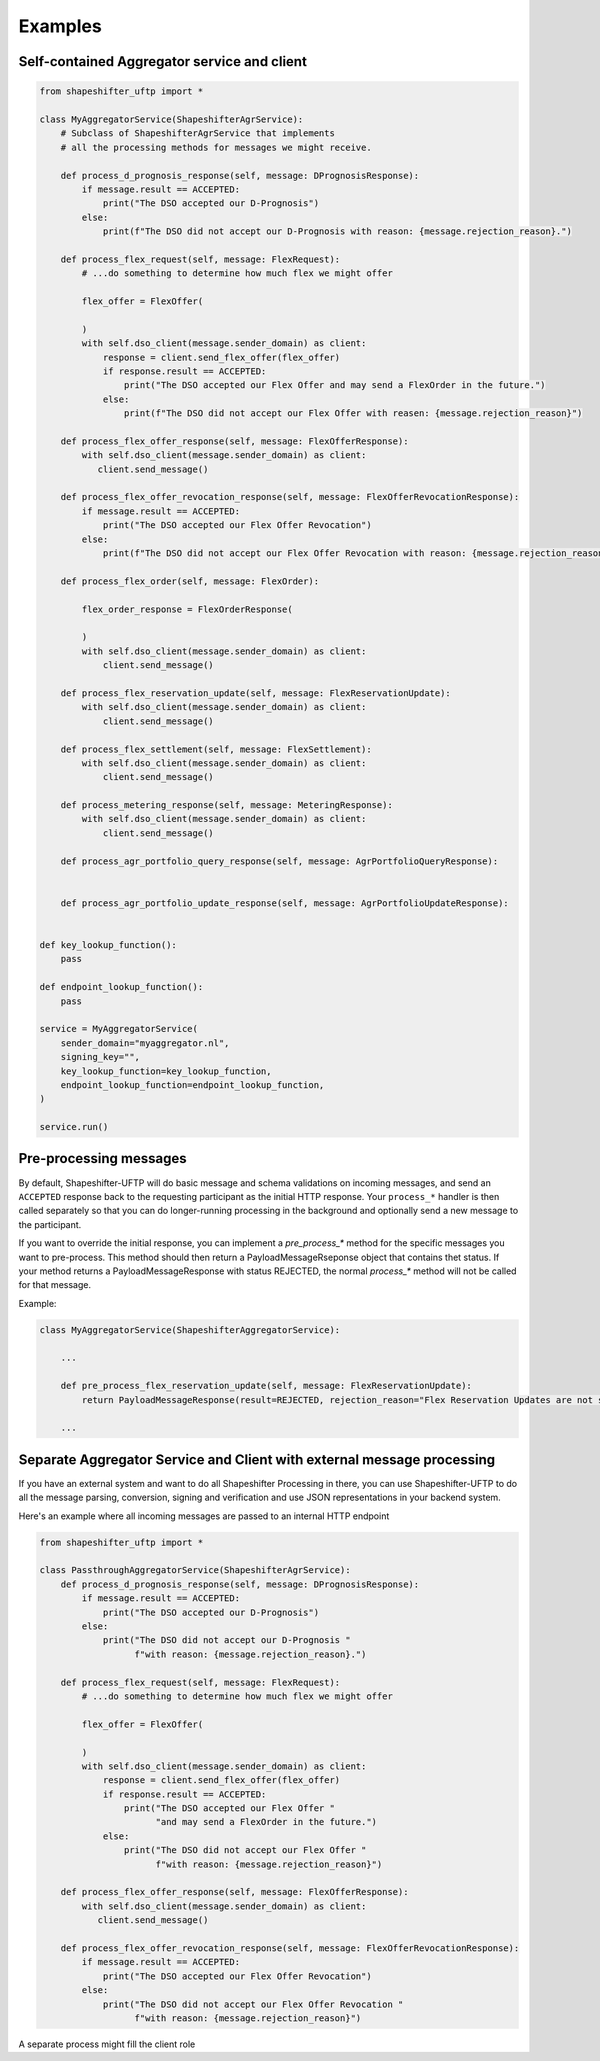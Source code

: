 Examples
========


Self-contained Aggregator service and client
--------------------------------------------

.. code-block:: python3

    from shapeshifter_uftp import *

    class MyAggregatorService(ShapeshifterAgrService):
        # Subclass of ShapeshifterAgrService that implements
        # all the processing methods for messages we might receive.

        def process_d_prognosis_response(self, message: DPrognosisResponse):
            if message.result == ACCEPTED:
                print("The DSO accepted our D-Prognosis")
            else:
                print(f"The DSO did not accept our D-Prognosis with reason: {message.rejection_reason}.")

        def process_flex_request(self, message: FlexRequest):
            # ...do something to determine how much flex we might offer

            flex_offer = FlexOffer(

            )
            with self.dso_client(message.sender_domain) as client:
                response = client.send_flex_offer(flex_offer)
                if response.result == ACCEPTED:
                    print("The DSO accepted our Flex Offer and may send a FlexOrder in the future.")
                else:
                    print(f"The DSO did not accept our Flex Offer with reasen: {message.rejection_reason}")

        def process_flex_offer_response(self, message: FlexOfferResponse):
            with self.dso_client(message.sender_domain) as client:
               client.send_message()

        def process_flex_offer_revocation_response(self, message: FlexOfferRevocationResponse):
            if message.result == ACCEPTED:
                print("The DSO accepted our Flex Offer Revocation")
            else:
                print(f"The DSO did not accept our Flex Offer Revocation with reason: {message.rejection_reason}")

        def process_flex_order(self, message: FlexOrder):

            flex_order_response = FlexOrderResponse(

            )
            with self.dso_client(message.sender_domain) as client:
                client.send_message()

        def process_flex_reservation_update(self, message: FlexReservationUpdate):
            with self.dso_client(message.sender_domain) as client:
                client.send_message()

        def process_flex_settlement(self, message: FlexSettlement):
            with self.dso_client(message.sender_domain) as client:
                client.send_message()

        def process_metering_response(self, message: MeteringResponse):
            with self.dso_client(message.sender_domain) as client:
                client.send_message()

        def process_agr_portfolio_query_response(self, message: AgrPortfolioQueryResponse):


        def process_agr_portfolio_update_response(self, message: AgrPortfolioUpdateResponse):


    def key_lookup_function():
        pass

    def endpoint_lookup_function():
        pass

    service = MyAggregatorService(
        sender_domain="myaggregator.nl",
        signing_key="",
        key_lookup_function=key_lookup_function,
        endpoint_lookup_function=endpoint_lookup_function,
    )

    service.run()


Pre-processing messages
-----------------------

By default, Shapeshifter-UFTP will do basic message and schema validations on incoming messages, and send an ``ACCEPTED`` response back to the requesting participant as the initial HTTP response. Your ``process_*`` handler is then called separately so that you can do longer-running processing in the background and optionally send a new message to the participant.

If you want to override the initial response, you can implement a `pre_process_*` method for the specific messages you want to pre-process. This method should then return a PayloadMessageRseponse object that contains thet status. If your method returns a PayloadMessageResponse with status REJECTED, the normal `process_*` method will not be called for that message.

Example:

.. code-block:: python3

    class MyAggregatorService(ShapeshifterAggregatorService):

        ...

        def pre_process_flex_reservation_update(self, message: FlexReservationUpdate):
            return PayloadMessageResponse(result=REJECTED, rejection_reason="Flex Reservation Updates are not supported")

        ...


Separate Aggregator Service and Client with external message processing
-----------------------------------------------------------------------

If you have an external system and want to do all Shapeshifter Processing in there, you can use Shapeshifter-UFTP to do all the message parsing, conversion, signing and verification and use JSON representations in your backend system.

Here's an example where all incoming messages are passed to an internal HTTP endpoint

.. code-block:: python3

    from shapeshifter_uftp import *

    class PassthroughAggregatorService(ShapeshifterAgrService):
        def process_d_prognosis_response(self, message: DPrognosisResponse):
            if message.result == ACCEPTED:
                print("The DSO accepted our D-Prognosis")
            else:
                print("The DSO did not accept our D-Prognosis "
                      f"with reason: {message.rejection_reason}.")

        def process_flex_request(self, message: FlexRequest):
            # ...do something to determine how much flex we might offer

            flex_offer = FlexOffer(

            )
            with self.dso_client(message.sender_domain) as client:
                response = client.send_flex_offer(flex_offer)
                if response.result == ACCEPTED:
                    print("The DSO accepted our Flex Offer "
                          "and may send a FlexOrder in the future.")
                else:
                    print("The DSO did not accept our Flex Offer "
                          f"with reason: {message.rejection_reason}")

        def process_flex_offer_response(self, message: FlexOfferResponse):
            with self.dso_client(message.sender_domain) as client:
               client.send_message()

        def process_flex_offer_revocation_response(self, message: FlexOfferRevocationResponse):
            if message.result == ACCEPTED:
                print("The DSO accepted our Flex Offer Revocation")
            else:
                print("The DSO did not accept our Flex Offer Revocation "
                      f"with reason: {message.rejection_reason}")


A separate process might fill the client role

